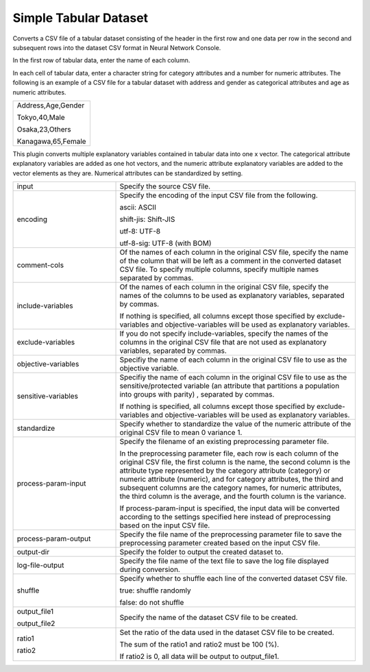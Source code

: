 Simple Tabular Dataset
~~~~~~~~~~~~~~~~~~~~~~

Converts a CSV file of a tabular dataset consisting of the header in the first row and one data per row in the second and subsequent rows into the dataset CSV format in Neural Network Console.

In the first row of tabular data, enter the name of each column.

In each cell of tabular data, enter a character string for category attributes and a number for numeric attributes. The following is an example of a CSV file for a tabular dataset with address and gender as categorical attributes and age as numeric attributes.



.. list-table::
   :widths: 100

   * -
        Address,Age,Gender
        
        Tokyo,40,Male
        
        Osaka,23,Others
        
        Kanagawa,65,Female


This plugin converts multiple explanatory variables contained in tabular data into one x vector. The categorical attribute explanatory variables are added as one hot vectors, and the numeric attribute explanatory variables are added to the vector elements as they are. Numerical attributes can be standardized by setting.



.. list-table::
   :widths: 30 70
   :class: longtable

   * - input
     - Specify the source CSV file.

   * - encoding
     -
        Specify the encoding of the input CSV file from the following.
        
        ascii: ASCII
        
        shift-jis: Shift-JIS
        
        utf-8: UTF-8
        
        utf-8-sig: UTF-8 (with BOM)

   * - comment-cols
     - Of the names of each column in the original CSV file, specify the name of the column that will be left as a comment in the converted dataset CSV file. To specify multiple columns, specify multiple names separated by commas.

   * - include-variables
     -
        Of the names of each column in the original CSV file, specify the names of the columns to be used as explanatory variables, separated by commas.
        
        If nothing is specified, all columns except those specified by exclude-variables and objective-variables will be used as explanatory variables.

   * - exclude-variables
     - If you do not specify include-variables, specify the names of the columns in the original CSV file that are not used as explanatory variables, separated by commas.

   * - objective-variables
     - Specifiy the name of each column in the original CSV file to use as the objective variable.
     
   * - sensitive-variables
     -
        Specifiy the name of each column in the original CSV file to use as the sensitive/protected variable (an attribute that partitions a population into groups with parity) , separated by commas.
        
        If nothing is specified, all columns except those specified by exclude-variables and objective-variables will be used as explanatory variables.

   * - standardize
     - Specify whether to standardize the value of the numeric attribute of the original CSV file to mean 0 variance 1.

   * - process-param-input
     -
        Specify the filename of an existing preprocessing parameter file.
        
        In the preprocessing parameter file, each row is each column of the original CSV file, the first column is the name, the second column is the attribute type represented by the category attribute (category) or numeric attribute (numeric), and for category attributes, the third and subsequent columns are the category names, for numeric attributes, the third column is the average, and the fourth column is the variance.
        
        .. image:: figures/simple_tabular_csv_example.png
        
        If process-param-input is specified, the input data will be converted according to the settings specified here instead of preprocessing based on the input CSV file.

   * - process-param-output
     - Specify the file name of the preprocessing parameter file to save the preprocessing parameter created based on the input CSV file.

   * - output-dir
     - Specify the folder to output the created dataset to.

   * - log-file-output
     - Specify the file name of the text file to save the log file displayed during conversion.

   * - shuffle
     -
        Specify whether to shuffle each line of the converted dataset CSV file.
        
        true: shuffle randomly
        
        false: do not shuffle

   * -
        output_file1
        
        output_file2
     - Specify the name of the dataset CSV file to be created.

   * -
        ratio1
        
        ratio2
     -
        Set the ratio of the data used in the dataset CSV file to be created.
        
        The sum of the ratio1 and ratio2 must be 100 (%).
        
        If ratio2 is 0, all data will be output to output_file1.


